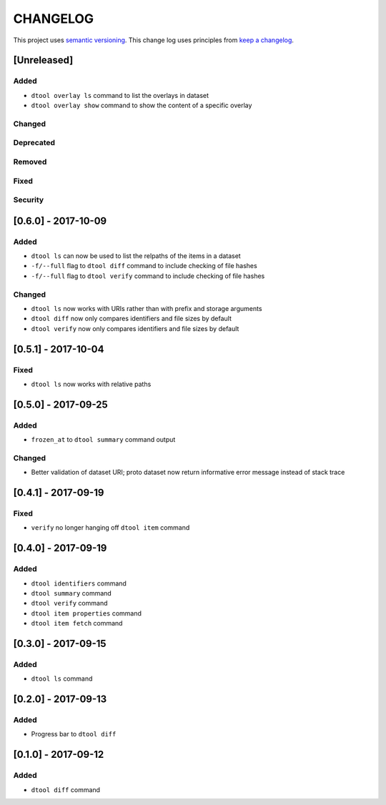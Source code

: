 CHANGELOG
=========

This project uses `semantic versioning <http://semver.org/>`_.
This change log uses principles from `keep a changelog <http://keepachangelog.com/>`_.

[Unreleased]
------------

Added
^^^^^

- ``dtool overlay ls`` command to list the overlays in dataset
- ``dtool overlay show`` command to show the content of a specific overlay


Changed
^^^^^^^


Deprecated
^^^^^^^^^^


Removed
^^^^^^^


Fixed
^^^^^


Security
^^^^^^^^


[0.6.0] - 2017-10-09
--------------------

Added
^^^^^

- ``dtool ls`` can now be used to list the relpaths of the items in a dataset
- ``-f/--full`` flag to ``dtool diff`` command to include checking of file
  hashes  
- ``-f/--full`` flag to ``dtool verify`` command to include checking of file
  hashes  


Changed
^^^^^^^

- ``dtool ls`` now works with URIs rather than with prefix and storage arguments
- ``dtool diff`` now only compares identifiers and file sizes by default
- ``dtool verify`` now only compares identifiers and file sizes by default


[0.5.1] - 2017-10-04
--------------------

Fixed
^^^^^

- ``dtool ls`` now works with relative paths


[0.5.0] - 2017-09-25
--------------------

Added
^^^^^

- ``frozen_at`` to ``dtool summary`` command output


Changed
^^^^^^^

- Better validation of dataset URI; proto dataset now return informative error
  message instead of stack trace


[0.4.1] - 2017-09-19
--------------------

Fixed
^^^^^

- ``verify`` no longer hanging off ``dtool item`` command


[0.4.0] - 2017-09-19
--------------------

Added
^^^^^

- ``dtool identifiers`` command
- ``dtool summary`` command
- ``dtool verify`` command
- ``dtool item properties`` command
- ``dtool item fetch`` command


[0.3.0] - 2017-09-15
--------------------

Added
^^^^^

- ``dtool ls`` command


[0.2.0] - 2017-09-13
--------------------

Added
^^^^^

- Progress bar to ``dtool diff``


[0.1.0] - 2017-09-12
--------------------

Added
^^^^^

- ``dtool diff`` command
